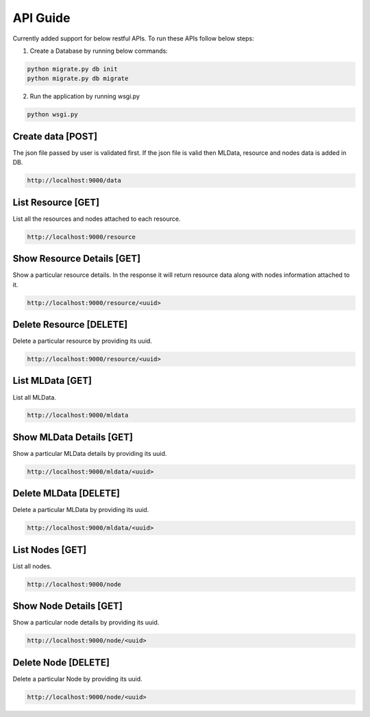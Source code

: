 .. _api_guide:

API Guide
=========

Currently added support for below restful APIs. To run these APIs follow below
steps:

1. Create a Database by running below commands:


.. code-block:: python

    python migrate.py db init
    python migrate.py db migrate

2. Run the application by running wsgi.py


.. code-block:: python

    python wsgi.py

Create data [POST]
------------------

The json file passed by user is validated first. If the json file is valid
then MLData, resource and nodes data is added in DB.


.. code-block:: python


    http://localhost:9000/data

List Resource [GET]
--------------------

List all the resources and nodes attached to each resource.


.. code-block:: python

    http://localhost:9000/resource

Show Resource Details [GET]
---------------------------

Show a particular resource details. In the response it will return resource data
along with nodes information attached to it.


.. code-block:: python

   http://localhost:9000/resource/<uuid>

Delete Resource [DELETE]
------------------------

Delete a particular resource by providing its uuid.


.. code-block:: python

    http://localhost:9000/resource/<uuid>

List MLData [GET]
-----------------

List all MLData.


.. code-block:: python

    http://localhost:9000/mldata

Show MLData Details [GET]
-------------------------

Show a particular MLData details by providing its uuid.


.. code-block:: python

    http://localhost:9000/mldata/<uuid>

Delete MLData [DELETE]
----------------------

Delete a particular MLData by providing its uuid.


.. code-block:: python

    http://localhost:9000/mldata/<uuid>

List Nodes [GET]
-----------------

List all nodes.


.. code-block:: python

    http://localhost:9000/node

Show Node Details [GET]
-----------------------

Show a particular node details by providing its uuid.


.. code-block:: python

    http://localhost:9000/node/<uuid>

Delete Node [DELETE]
--------------------

Delete a particular Node by providing its uuid.


.. code-block:: python

    http://localhost:9000/node/<uuid>

